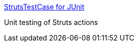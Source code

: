 :jbake-type: post
:jbake-status: published
:jbake-title: StrutsTestCase for JUnit
:jbake-tags: web,programming,java,j2ee,struts,test,_mois_avr.,_année_2005
:jbake-date: 2005-04-26
:jbake-depth: ../
:jbake-uri: shaarli/1114517906000.adoc
:jbake-source: https://nicolas-delsaux.hd.free.fr/Shaarli?searchterm=http%3A%2F%2Fstrutstestcase.sourceforge.net%2F&searchtags=web+programming+java+j2ee+struts+test+_mois_avr.+_ann%C3%A9e_2005
:jbake-style: shaarli

http://strutstestcase.sourceforge.net/[StrutsTestCase for JUnit]

Unit testing of Struts actions
